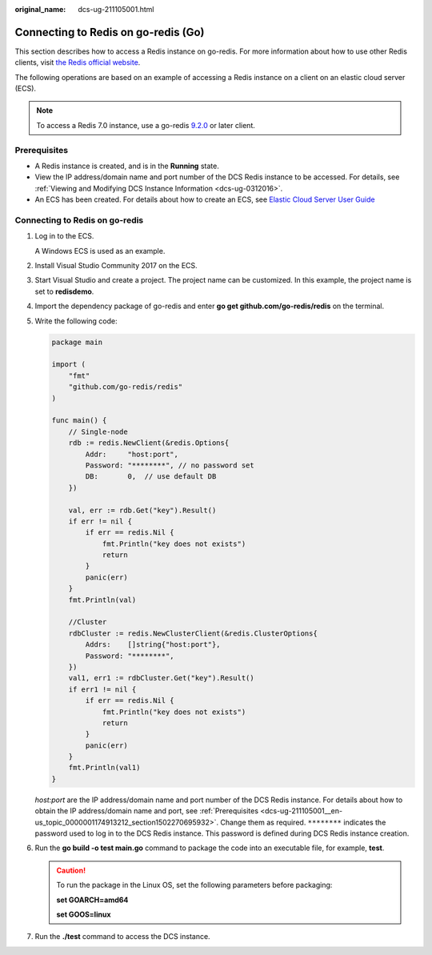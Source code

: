 :original_name: dcs-ug-211105001.html

.. _dcs-ug-211105001:

Connecting to Redis on go-redis (Go)
====================================

This section describes how to access a Redis instance on go-redis. For more information about how to use other Redis clients, visit `the Redis official website <https://redis.io/clients>`__.

The following operations are based on an example of accessing a Redis instance on a client on an elastic cloud server (ECS).

.. note::

   To access a Redis 7.0 instance, use a go-redis `9.2.0 <https://github.com/redis/go-redis/releases/tag/v9.2.0>`__ or later client.

.. _dcs-ug-211105001__en-us_topic_0000001174913212_section1502270695932:

Prerequisites
-------------

-  A Redis instance is created, and is in the **Running** state.
-  View the IP address/domain name and port number of the DCS Redis instance to be accessed. For details, see :ref:`Viewing and Modifying DCS Instance Information <dcs-ug-0312016>`.
-  An ECS has been created. For details about how to create an ECS, see `Elastic Cloud Server User Guide <https://docs.otc.t-systems.com/en-us/usermanual/ecs/en-us_topic_0163572588.html>`__

Connecting to Redis on go-redis
-------------------------------

#. Log in to the ECS.

   A Windows ECS is used as an example.

#. Install Visual Studio Community 2017 on the ECS.

#. Start Visual Studio and create a project. The project name can be customized. In this example, the project name is set to **redisdemo**.

#. Import the dependency package of go-redis and enter **go get github.com/go-redis/redis** on the terminal.

#. Write the following code:

   .. code-block::

      package main

      import (
          "fmt"
          "github.com/go-redis/redis"
      )

      func main() {
          // Single-node
          rdb := redis.NewClient(&redis.Options{
              Addr:     "host:port",
              Password: "********", // no password set
              DB:       0,  // use default DB
          })

          val, err := rdb.Get("key").Result()
          if err != nil {
              if err == redis.Nil {
                  fmt.Println("key does not exists")
                  return
              }
              panic(err)
          }
          fmt.Println(val)

          //Cluster
          rdbCluster := redis.NewClusterClient(&redis.ClusterOptions{
              Addrs:    []string{"host:port"},
              Password: "********",
          })
          val1, err1 := rdbCluster.Get("key").Result()
          if err1 != nil {
              if err == redis.Nil {
                  fmt.Println("key does not exists")
                  return
              }
              panic(err)
          }
          fmt.Println(val1)
      }

   *host:port* are the IP address/domain name and port number of the DCS Redis instance. For details about how to obtain the IP address/domain name and port, see :ref:`Prerequisites <dcs-ug-211105001__en-us_topic_0000001174913212_section1502270695932>`. Change them as required. ``********`` indicates the password used to log in to the DCS Redis instance. This password is defined during DCS Redis instance creation.

#. Run the **go build -o test main.go** command to package the code into an executable file, for example, **test**.

   .. caution::

      To run the package in the Linux OS, set the following parameters before packaging:

      **set GOARCH=amd64**

      **set GOOS=linux**

#. Run the **./test** command to access the DCS instance.
